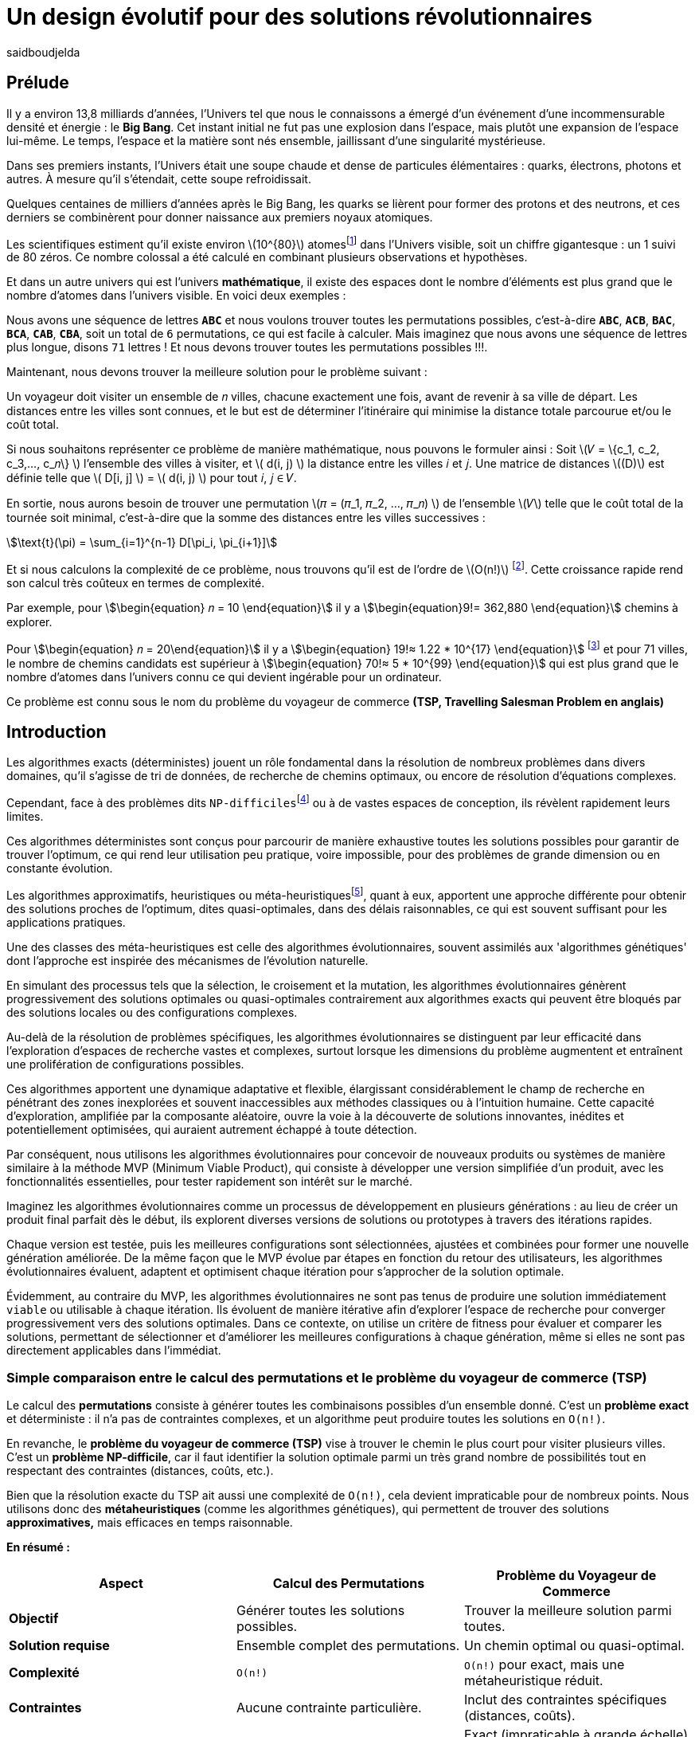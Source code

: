 = Un design évolutif pour des solutions révolutionnaires
:showtitle:
:page-navtitle: Un design évolutif pour des solutions révolutionnaires
:page-excerpt:
:layout: post
:author: saidboudjelda
:page-tags: [Algorithms, IA, Machine Learning, Optimisation, Programmation Génétique, Design, Evolution]
:page-vignette: genetics.png
:page-liquid:
:page-categories: Intelligence Artificielle, Algorithmes, Programmation génétique

== Prélude

Il y a environ 13,8 milliards d'années, l'Univers tel que nous le connaissons a émergé d'un événement d'une incommensurable densité et énergie : le *Big Bang*.
Cet instant initial ne fut pas une explosion dans l'espace, mais plutôt une expansion de l'espace lui-même.
Le temps, l'espace et la matière sont nés ensemble, jaillissant d'une singularité mystérieuse.

Dans ses premiers instants, l'Univers était une soupe chaude et dense de particules élémentaires :
quarks, électrons, photons et autres.
À mesure qu'il s'étendait, cette soupe refroidissait.

Quelques centaines de milliers d'années après le Big Bang, les quarks se lièrent pour former des protons et des neutrons,
et ces derniers se combinèrent pour donner naissance aux premiers noyaux atomiques.

Les scientifiques estiment qu'il existe environ \(10^{80}\)  atomesfootnote:atoms[Le nombre d'atomes dans l'univers
observable est estimé à environ \(10^{80}\).
En 2004, Carl Sagan a popularisé dans Cosmos l’idée du nombre d’atomes dans l’univers observable en discutant de l’immensité de l’espace.]
dans l'Univers visible, soit un chiffre gigantesque :
un 1 suivi de 80 zéros. Ce nombre colossal a été calculé en combinant plusieurs observations et hypothèses.

Et dans un autre univers qui est l'univers *mathématique*, il existe des espaces dont le nombre d'éléments
est plus grand que le nombre d'atomes dans l'univers visible.
En voici deux exemples :

Nous avons une séquence de lettres *``ABC``* et nous voulons trouver toutes les permutations possibles, c'est-à-dire
**``ABC``**, **``ACB``**, **``BAC``**, **``BCA``**, **``CAB``**, **``CBA``**, soit un total de ``6``
permutations, ce qui est facile à calculer.
Mais imaginez que nous avons une séquence de lettres plus longue, disons ``71`` lettres !
Et nous devons trouver toutes les permutations possibles !!!.

Maintenant, nous devons trouver la meilleure solution pour le problème suivant :

Un voyageur doit visiter un ensemble de 𝑛 villes, chacune exactement une fois, avant de revenir à sa ville de départ.
Les distances entre les villes sont connues, et le but est de déterminer l'itinéraire qui minimise la distance
totale parcourue et/ou le coût total.

Si nous souhaitons représenter ce problème de manière mathématique, nous pouvons le formuler ainsi :
Soit \(𝑉 = \{c_1, c_2, c_3,..., c_𝑛\} \) l'ensemble des villes à visiter, et \( d(i, j) \) la distance entre les villes 𝑖 et 𝑗.
Une matrice de distances \((D)\) est définie telle que \( D[i, j] \) = \( d(i, j) \) pour tout 𝑖, 𝑗 ∈ 𝑉.

En sortie, nous aurons besoin de trouver une permutation \(𝜋 = (𝜋_1, 𝜋_2, ..., 𝜋_𝑛) \) de l'ensemble \(𝑉\) telle que le
coût total de la tournée soit minimal, c'est-à-dire que la somme des distances entre les villes successives :

stem:[\text{t}(\pi) = \sum_{i=1}^{n-1} D[\pi_i, \pi_{i+1}\]]

Et si nous calculons la complexité de ce problème, nous trouvons qu'il est de l'ordre de \(O(n!)\)
footnote:fact[La fonction factorielle, notée 𝑛!, est une opération mathématique qui multiplie tous les entiers positifs
d’un nombre 𝑛 jusqu'à 1.
Elle est utilisée dans de nombreux domaines comme les probabilités, les statistiques, les algorithmes et la combinatoire.
\(n! = n × (n - 1) × (n - 2) × ... × 2 × 1\)].
Cette croissance rapide rend son calcul très coûteux en termes de complexité.

Par exemple, pour stem:[\begin{equation} 𝑛 = 10 \end{equation}] il y a stem:[\begin{equation}9!= 362,880 \end{equation}]
chemins à explorer.

Pour stem:[\begin{equation} 𝑛 = 20\end{equation}] il y a  stem:[\begin{equation} 19!≈ 1.22 * 10^{17} \end{equation}]
footnote:nb[Le nombre stem:[\begin{equation} 19!≈ 1.22 * 10^{17} \end{equation}] est une notation scientifique utilisée
pour représenter des nombres très grands ou très petits de manière concise.
Voici comment l’interpréter en valeur exacte 1.22×100,000,000,000,000,000 = 122,000,000,000,000,000 ou 122 quadrillions.] et
pour 71 villes, le nombre de chemins candidats est supérieur à stem:[\begin{equation} 70!≈ 5 * 10^{99} \end{equation}]
qui est plus grand que le nombre d'atomes dans l'univers connu ce qui devient ingérable pour un ordinateur.


Ce problème est connu sous le nom du problème du voyageur de commerce *(TSP, Travelling Salesman Problem en anglais)*


== Introduction

Les algorithmes exacts (déterministes) jouent un rôle fondamental dans la résolution de nombreux problèmes dans divers
domaines, qu'il s'agisse de tri de données, de recherche de chemins optimaux, ou encore de résolution d’équations complexes.

Cependant, face à des problèmes dits ``NP-difficiles``footnote:np-difficult[En informatique théorique,
le terme "NP-difficiles" (ou NP-hard en anglais) désigne une classe
de problèmes qui sont au moins aussi difficiles à résoudre que les problèmes de la classe
NP (Non-deterministic Polynomial time); Example : Le célèbre problème du voyageur de commerce
(TSP, Travelling Salesman Problem) en version d’optimisation qui consiste à trouver le chemin optimal
parmi plusieurs villes est un défi immense quand le nombre de villes augmente.] ou à de vastes espaces de conception,
ils révèlent rapidement leurs limites.

Ces algorithmes déterministes sont conçus pour parcourir de manière exhaustive toutes les solutions possibles
pour garantir de trouver l’optimum, ce qui rend leur utilisation peu pratique, voire impossible, pour des problèmes de
grande dimension ou en constante évolution.

Les algorithmes approximatifs, heuristiques ou méta-heuristiquesfootnote:meta[Les méta-heuristiques sont des méthodes d'optimisation
avancées conçues pour résoudre des problèmes complexes, souvent difficiles à traiter par des algorithmes exacts en
raison de la taille ou de la complexité de l'espace de recherche. Ces approches utilisent des stratégies globales
et adaptatives pour explorer efficacement l'espace des solutions et trouver des solutions optimales ou
quasi-optimales dans un temps raisonnable.], quant à eux, apportent une approche différente pour obtenir des solutions
proches de l'optimum, dites quasi-optimales, dans des délais raisonnables, ce qui est souvent suffisant pour
les applications pratiques.

Une des classes des méta-heuristiques est celle des algorithmes évolutionnaires, souvent assimilés aux
'algorithmes génétiques' dont l'approche est inspirée des mécanismes de l'évolution naturelle.

En simulant des processus tels que la sélection, le croisement et la mutation, les algorithmes évolutionnaires
génèrent progressivement des solutions optimales ou quasi-optimales contrairement aux algorithmes exacts qui peuvent
être bloqués par des solutions locales ou des configurations complexes.

Au-delà de la résolution de problèmes spécifiques, les algorithmes évolutionnaires se distinguent par leur efficacité
dans l'exploration d'espaces de recherche vastes et complexes, surtout lorsque les dimensions du problème augmentent
et entraînent une prolifération de configurations possibles.

Ces algorithmes apportent une dynamique adaptative et flexible, élargissant considérablement le champ de recherche
en pénétrant des zones inexplorées et souvent inaccessibles aux méthodes classiques ou à l'intuition humaine.
Cette capacité d'exploration, amplifiée par la composante aléatoire, ouvre la voie à la découverte de solutions innovantes,
inédites et potentiellement optimisées, qui auraient autrement échappé à toute détection.

Par conséquent, nous utilisons les algorithmes évolutionnaires pour concevoir de nouveaux produits ou systèmes
de manière similaire à la méthode MVP (Minimum Viable Product), qui consiste à développer une version simplifiée d’un
produit, avec les fonctionnalités essentielles, pour tester rapidement son intérêt sur le marché.

Imaginez les algorithmes évolutionnaires comme un processus de développement en plusieurs générations :
au lieu de créer un produit final parfait dès le début, ils explorent diverses versions de solutions ou prototypes
à travers des itérations rapides.

Chaque version est testée, puis les meilleures configurations sont sélectionnées, ajustées et combinées pour former
une nouvelle génération améliorée.
De la même façon que le MVP évolue par étapes en fonction du retour des utilisateurs, les algorithmes évolutionnaires
évaluent, adaptent et optimisent chaque itération pour s’approcher de la solution optimale.

Évidemment, au contraire du MVP, les algorithmes évolutionnaires ne sont pas tenus de produire une solution
immédiatement ``viable`` ou utilisable à chaque itération.
Ils évoluent de manière itérative afin d'explorer l'espace de recherche pour converger progressivement vers des solutions optimales.
Dans ce contexte, on utilise un critère de fitness pour évaluer et comparer les solutions, permettant de sélectionner
et d'améliorer les meilleures configurations à chaque génération, même si elles ne sont pas directement applicables dans l’immédiat.

=== Simple comparaison entre le calcul des permutations et le problème du voyageur de commerce (TSP)
Le calcul des *permutations* consiste à générer toutes les combinaisons possibles d’un ensemble donné.
C’est un **problème exact** et déterministe : il n’a pas de contraintes complexes, et un algorithme peut
produire toutes les solutions en `O(n!)`.

En revanche, le *problème du voyageur de commerce (TSP)* vise à trouver le chemin le plus court pour visiter plusieurs villes.
C’est un **problème NP-difficile**, car il faut identifier la solution optimale parmi un très grand nombre
de possibilités tout en respectant des contraintes (distances, coûts, etc.).

Bien que la résolution exacte du TSP ait aussi une complexité de `O(n!)`, cela devient impraticable pour de nombreux points.
Nous utilisons donc des **métaheuristiques** (comme les algorithmes génétiques), qui permettent de trouver des
solutions *approximatives,* mais efficaces en temps raisonnable.

*En résumé :*

[cols="3", options="header"]
|===
| **Aspect**              | **Calcul des Permutations**             | **Problème du Voyageur de Commerce**

| **Objectif**            | Générer toutes les solutions possibles. | Trouver la meilleure solution parmi toutes.
| **Solution requise**    | Ensemble complet des permutations.      | Un chemin optimal ou quasi-optimal.
| **Complexité**          | `O(n!)`                                 | `O(n!)` pour exact, mais une métaheuristique réduit.
| **Contraintes**         | Aucune contrainte particulière.         | Inclut des contraintes spécifiques (distances, coûts).
| **Type d'algorithme**   | Exact et déterministe.                  | Exact (impraticable à grande échelle) ou métaheuristique.
|===


== Algorithmes Évolutionnaires : Inspirés par la Nature

L’évolution naturelle est un processus par lequel les systèmes s’adaptent progressivement à leur environnement au fil
des générations.
L'évolution biologique, en tant que cas spécifique de ce phénomène, constitue l'une de ses manifestations les plus
étudiées et tangibles.

Grâce à des mécanismes tels que la sélection naturelle, les mutations génétiques, et le croisement,
les espèces évoluent pour mieux survivre et se reproduire dans des environnements en perpétuel changement.
Ces mécanismes favorisent les traits les plus avantageux, permettant aux organismes de devenir progressivement
plus adaptés au fil du temps.
Bien que ce processus soit lent, il est incroyablement efficace pour explorer un vaste espace de possibilités et
maximiser les chances de survie dans des contextes variés et souvent imprévisibles.

Inspirés par cette dynamique naturelle, les chercheurs en Intelligence Artificielle et en optimisation ont développé
des algorithmes d’optimisation appelés "évolutionnaires" ou "évolutionnistes".

Ces algorithmes, de nature stochastique (aléatoire), s’appuient sur les principes de l’évolution naturelle,
en général, pour résoudre des problèmes complexes dans lesquels il faut trouver les meilleures solutions parmi
un grand nombre de possibilités.

Les plus courants sont les algorithmes génétiques, les stratégies d’évolution, et la programmation génétique.


== Catégories des Algorithmes Évolutionnaires

=== Algorithmes génétiques (AG)

Les algorithmes génétiques représentent une catégorie des algorithmes évolutionnaires, inspirés par l'évolution
biologique des organismes vivants. Ils traduisent les mécanismes de l'évolution en un processus computationnel
capable de résoudre des problèmes complexes et d'identifier des solutions adaptées.

Pour appliquer ce cadre, nous commençons par **modéliser** ou **formuler** précisément ce problème.
Cela consiste en la définition des paramètres, des contraintes et des objectifs à optimiser.
Cette phase est décisive, car elle permet de transformer un problème complexe en une structure organisée et logique,
facilitant ainsi l’analyse et mettant en lumière les paramètres critiques ainsi que les limitations du problème à résoudre.

Ensuite, une fois les solutions potentielles modélisées, nous générons un certain nombre de ces solutions,
soit de manière aléatoire, soit en intégrant des connaissances préexistantes, pour former la **population initiale**.
Cet ensemble de solutions constitue la base à partir de laquelle les solutions vont évoluer afin d’atteindre un optimum
ou de s’en rapprocher. Pour cela, chaque solution est évaluée à l'aide d'une "fonction fitness", qui mesure son aptitude
à répondre aux objectifs définis. Les critères de fitness peuvent inclure la robustesse, l’efficacité,
le coût ou encore la performance.

Les solutions les plus performantes, c’est-à-dire celles ayant les meilleurs scores de fitness, sont sélectionnées
pour contribuer à la génération suivante. Cette étape, appelée **sélection**, vise à favoriser les solutions qui se
rapprochent le plus de l'optimum. L’approche où les solutions ayant les meilleurs scores sont systématiquement
choisies est appelée "élitisme". Cependant, d'autres types de sélection existent, comme la roulette
(Roulette Wheel Selection), le tournoi (Tournament Selection), la sélection par rang (Rank Selection),
et la sélection stochastique universelle (Stochastic Universal Sampling).

Une fois les solutions sélectionnées, le **croisement** combine des éléments de deux solutions parentales pour
générer de nouvelles solutions, appelées "enfants".
Ce processus permet d’explorer de nouveaux points dans
l’espace de recherche en mélangeant les caractéristiques des solutions existantes, augmentant ainsi les chances
de découvrir des configurations innovantes ou plus performantes.

Finalement, la **mutation** consiste à introduire des modifications aléatoires à certains éléments de solutions
sélectionnées aléatoirement. Ce mécanisme a pour objectif de créer de nouvelles variantes, augmentant ainsi la
diversité de la population et permettant d’explorer des régions de l’espace de recherche qui pourraient autrement
rester inaccessibles.

Ce cycle de sélection, croisement, et mutation se répète sur plusieurs générations, et la population évolue vers
des solutions de plus en plus optimales.

=== Stratégie d'Évolution (SE)

La stratégie d'évolution a été introduite dans les années 1960 par *Ingo Rechenberg* et *Hans-Paul Schwefel*
pour résoudre des problèmes
d'optimisation complexes, principalement dans le cadre de l'ingénierie et de la conception de systèmes.
La stratégie d’évolution se distingue des algorithmes génétiques par sa focalisation sur la mutation et
l’adaptation des paramètres, avec une moindre importance accordée au croisement.
Alors que les algorithmes génétiques utilisent une combinaison de croisement, mutation et sélection pour générer de nouvelles solutions,
la stratégie d’évolution repose essentiellement sur des mutations appliquées aux individus pour explorer l’espace de recherche.

=== Programmation génétique (PG)

La programmation génétique est utilisée pour générer des programmes informatiques capables de résoudre des problèmes complexes.
Contrairement aux algorithmes génétiques qui manipulent des vecteurs de réels ou des chaînes binaires,
la programmation génétique utilise des arbres de syntaxe où les nœuds représentent des opérateurs et les feuilles des constantes ou des variables.

Le processus commence par une population initiale d'arbres générés aléatoirement, suivie de l'évaluation de leur
performance à résoudre le problème via une fonction de fitness.
Ensuite, les meilleurs individus sont sélectionnés pour la reproduction, où le croisement et la mutation sont utilisés
pour générer de nouvelles solutions.

La programmation génétique est appliquée dans des domaines variés, tels que la création automatique de logiciels,
l'optimisation de modèles d'apprentissage automatique, la conception de circuits électroniques,
la génération de stratégies de jeu et la création d'algorithmes d'optimisation.

=== Algorithmes évolutionnaires multi-objectifs (MOEA)

Les MOEA sont une classe d'algorithmes évolutionnaires conçus pour résoudre des problèmes d'optimisation multi-objectifs.
Contrairement aux problèmes d'optimisation mono-objectifs où un seul objectif est maximisé ou minimisé, les problèmes
multi-objectifs comportent plusieurs critères contradictoires ou complémentaires à prendre en compte.
Leur objectif est de trouver un ensemble de solutions optimales, appelées *Front de Pareto* footnote:frontpareto[La frontière de Pareto,
ou front de Pareto, est un concept fondamental dans l'optimisation multi-objectifs.
Elle représente l'ensemble des solutions non dominées dans un problème où plusieurs critères ou objectifs
sont pris en compte.
Dans ce contexte, une solution est dite dominée si une autre solution est au moins aussi
bonne dans tous les objectifs et strictement meilleure dans au moins un objectif.
Les solutions non dominées forment donc ce qu'on appelle la frontière de Pareto.]

], plutôt qu'une seule solution optimale.
Le front de Pareto représente un ensemble de solutions où aucune ne peut être améliorée dans un objectif sans
détériorer un autre objectif.

=== Évolution Différentielle (ED)

L'évolution différentielle (Differential Evolution) est un algorithme évolutionnaire utilisé principalement
pour résoudre des problèmes d'optimisation continue dans des espaces de recherche de grande dimension.
Il a été proposé pour la première fois par *Rainer Storn* et *Kenneth Price* en 1995.
L'évolution différentielle est similaire aux autres algorithmes évolutionnaires,
mais elle se distingue par ses opérateurs de mutation et de croisement spécifiques.

L'idée principale de l'évolution différentielle est d'utiliser des différences vectorielles entre des individus
(solutions candidates) pour générer de nouvelles solutions.
L'algorithme repose sur trois opérateurs principaux : mutation, croisement et sélection.

* *Mutation*: La mutation dans `ED` est réalisée en combinant les différences entre des solutions (ou individus)
pour créer de nouvelles solutions candidates.
Plus précisément, une différence entre deux solutions de la population est ajoutée à une troisième solution
pour produire un individu mutant.
stem:[v_i = x_{r1} + F \cdot (x_{r2} - x_{r3})]
où :
- stem:[v_i] est le vecteur mutant,
- stem:[x_{r1}], stem:[x_{r2}], et stem:[x_{r3}] sont des solutions sélectionnées aléatoirement dans la population,
- stem:[F] est un facteur de mutation qui contrôle l'amplitude de la mutation.

* *Croisement (Recombinaison)* : L'opérateur de croisement combine la solution d'origine (parents) avec la
solution mutant pour produire un nouvel individu.
Le croisement est généralement réalisé avec un taux de croisement CR, qui détermine la probabilité qu'un
élément de la solution mutant soit remplacé par l'élément correspondant de la solution de départ.

* *Sélection* : Une fois que l'individu mutant (ou recombiné) a été généré, il est comparé à la solution originale,
(c'est-à-dire son parent).
Si la solution mutante est meilleure (selon la fonction de fitness), elle remplace la solution originale dans la population,
sinon l'individu original est conservé.
Cela permet de garantir que la population ne se détériore pas au fil des générations.

La mutation dans ED repose sur une approche novatrice qui exploite les différences entre individus pour produire des
solutions prometteuses.
Cette méthode permet un compromis efficace entre exploration (recherche dans de nouvelles zones) et exploitation
(raffinement des solutions actuelles).
Les paramètres comme le facteur 𝐹 et la stratégie de mutation choisie jouent un rôle crucial dans la performance de l'algorithme.

*Application concrète*: Optimisation des hyperparamètres dans les réseaux de neurones ou dans des systèmes où la solution
est un vecteur continu, comme l'optimisation de la trajectoire d'un robot autonome en utilisant des données sensorielles.

=== Algorithmes Mémétiques (AM)

Les algorithmes mémétiques (ou algorithmes de la mémoire), parfois appelés métaheuristiques hybrides, sont une classe
d'algorithmes d'optimisation qui combinent les algorithmes évolutionnaires avec
des techniques locales de recherche (souvent appelées descentes locales ou méthodes de voisinage).
L'objectif principal des algorithmes mémétiques est d'améliorer l'efficacité de la recherche en combinant la capacité
d'exploration globale des algorithmes évolutionnaires avec la capacité d'exploitation locale des méthodes de recherche locale.

=== Algorithmes Co-Evolutionnaires (AC-E)

Les algorithmes co-évolutionnaires s'inspirent du concept de
coévolution biologique, où deux ou plusieurs populations évoluent simultanément en réponse aux pressions exercées que
chacune subit de l'autre.

Ainsi, les individus d’une population sont souvent évalués non seulement en fonction de leur performance par rapport
à des critères internes, mais aussi en tenant compte de leur interaction avec les individus d’autres populations.

Ces algorithmes sont souvent utilisés dans des contextes où les solutions optimales sont dépendantes des
interactions entre différents agents ou éléments.

Cela peut être appliqué dans divers domaines, comme l'optimisation multi-objectifs, la résolution de problèmes
combinatoires complexes, ou même dans les jeux et la robotique.

Chaque type d'algorithme évolutionnaire est adapté à des types spécifiques de problèmes.
Les AG et les MOEA sont parmi les plus polyvalents, tandis que des approches comme la programmation génétique ou
l'évolution différentielle répondent à des besoins plus spécialisés.
En fonction des contraintes et des objectifs, ces algorithmes peuvent être combinés ou modifiés pour maximiser
leur efficacité dans le design ou l’optimisation.

== Utilisation des algorithmes évolutionnaires dans le design

Nous avons déjà présenté le problème de voyageur de commerce (TSP) qui est un classique en optimisation combinatoire et
dans lequel les algorithmes évolutionnaires ont montré leur efficacité.

Bien qu'il soit souvent considéré comme un problème abstrait, il a des applications très concrètes dans de nombreux domaines.
Par exemple, en logistique, le TSP est utilisé pour optimiser les tournées de livraison, minimiser les coûts de
transport et réduire les émissions de CO2.

Dans le domaine de la fabrication, il est utilisé pour planifier les itinéraires des robots ou des machines,
minimiser les temps de production et maximiser l'efficacité des opérations.

Dans le secteur des télécommunications, il est utilisé pour optimiser les réseaux de communication,
minimiser les temps de latence et maximiser la bande passante disponible.
Et dans le domaine de la recherche opérationnelle, il est utilisé pour résoudre des problèmes de distribution,

*Mais comment pouvons-nous l’appliquer dans notre domaine, celui de la conception et de l’architecture du développement logiciel ?*


== Applications des algorithmes évolutionnaires dans le design

Dans le **design industriel**, les algorithmes évolutionnaires permettent de concevoir des produits innovants en
optimisant des critères tels que la **résistance**, le **poids** ou le **coût**.
Par exemple, ils peuvent être utilisés pour créer des formes aérodynamiques ou des composants mécaniques plus performants.

En **architecture** et **design urbain**, les AE sont exploités pour générer des **plans de bâtiments** ou des
**modèles urbains** conformes à des contraintes environnementales ou esthétiques.

Dans le domaine du **design génératif**, ils facilitent l'exploration de concepts créatifs en produisant automatiquement
des **formes artistiques** ou des **patrons visuels uniques**.

Enfin, dans le **design d'interfaces** ou de systèmes, les AE permettent d'optimiser les **flux d'interaction**
et de concevoir des **interfaces utilisateur** intuitives et efficaces, améliorant ainsi l'expérience utilisateur globale.


== Java et les algorithmes évolutionnaires

Le langage java est un choix populaire pour implémenter des algorithmes évolutionnaires en raison de sa simplicité,
de sa robustesse, de ses performances , et de sa portabilité  sur de nombreuses plateformes.
Voici quelques bibliothèques et frameworks couramment utilisés dans ce domaine :

=== JMetal
https://jmetal.readthedocs.io:[jMetal, window=_blank] est un framework java opensource
footnote:jmetal[Le code source de jMetal est disponible sur Github https://github.com/jMetal/jMetal:[jMetal Github]],
qui fournit une collection est une bibliothèque Java dédiée à l'optimisation multi-objectifs.
Elle offre un ensemble d'outils pour résoudre des problèmes d'optimisation multi-objectifs.
jMetal fournit une collection d'algorithmes évolutionnaires et des structures de données pour les utiliser
de manière flexible et extensible.
Il prend en charge plusieurs types d'algorithmes évolutionnaires et techniques d'optimisation multi-objectifs,
comme les algorithmes génétiques, les stratégies d'évolution, la programmation génétique, les algorithmes évolutionnaires
multi-objectifs (MOEA) comme NSGA-II footnote:nsga[*NSGA-II (Non-dominated Sorting Genetic Algorithm II)*
 est un algorithme génétique multi-objectifs largement très utilisé en recherche opérationnelle et en informatique.
Il classe les solutions en différents “fronts de Pareto” en fonction de leur non-dominance et utilise une distance
de regroupement pour maintenir la diversité des solutions.], SPEA2 footnote:spea2[*SPEA2 (Strength Pareto Evolutionary Algorithm 2)*
 est un algorithme évolutionnaire conçu pour résoudre des problèmes d'optimisation multi-objectifs.
 Il vise à trouver un ensemble de solutions qui approchent le front de Pareto du problème,
 c'est-à-dire l'ensemble des solutions non dominées où aucune solution n'est strictement meilleure
 qu'une autre dans tous les objectifs.], IBEA footnote:ibea[*IBEA (Indicator-Based Evolutionary Algorithm)*
 est un algorithme évolutionnaire conçu pour résoudre des problèmes d'optimisation multi-objectifs.
 Il se distingue des autres algorithmes multi-objectifs en utilisant des indicateurs pour guider
 la recherche de solutions plutôt que de se baser uniquement sur les principes de dominance de Pareto.
 L'IBEA est particulièrement adapté aux problèmes complexes où il est difficile de définir une fonction
 de dominance simple, et il a pour objectif d'optimiser à la fois la convergence (proximité de Front de Pareto)
 et la diversité (répartition des solutions)], etc.
* Optimisation par colonies de fourmis, etc.

=== MOEA Framework
https://www.moeaframework.org:[MOEA Framework, window=_blank] est une bibliothèque Java open-source
footnote:moea[Le code source de la bibliothèque se trouve sur ce lien :
https://github.com/MOEAD/moea-framework:[MOEA GitHub, window=_blank]] conçue pour
l'optimisation multi-objectifs utilisant des algorithmes évolutionnaires. Elle est très populaire dans la communauté
de la recherche et de l’industrie.
Le framework offre une large gamme d'algorithmes d'optimisation multi-objectifs et des outils pour l’évaluation,
la gestion et la visualisation des résultats.

Le MOEA offre plusieurs algorithmes, y compris des versions avancées de NSGA-II, SPEA2, NSGA-III,
et d'autres techniques populaires d'optimisation.

Le framework est conçu pour être extensible et personnalisable, permettant aux utilisateurs de définir leurs propres problèmes,
algorithmes et opérateurs d'évolution.

=== Opt4J
https://github.com/sdarg/opt4j:[Opt4J, window=_blank] est une bibliothèque Java pour l'optimisation basée sur les
``métaheuristiques``, particulièrement adaptée pour la recherche.
Elle offre une intégration modulaire, ce qui permet de combiner différents algorithmes pour résoudre des problèmes d'optimisation.

=== ECJ
ECJ (Evolutionary Computation in Java) est un système de calcul évolutionnaire écrit en Java.
Il a été conçu pour être extrêmement flexible, permettant aux utilisateurs de configurer presque toutes les classes
et leurs paramètres dynamiquement à l'exécution à l'aide d'un fichier de paramètres fourni par l'utilisateur.
Les structures du système sont organisées de manière à être facilement modifiables tout en maintenant une grande efficacité.

ECJ est développé par l'ECLab (Evolutionary Computation Laboratory) de l'Université George Mason.
Bien qu'il partage ses initiales avec Evolutionary Computation Journal, le logiciel n'a aucun lien avec cette revue.
ECJ possède un projet "sœur" appelé MASON, un système de simulation multi-agents conçu pour bien s'intégrer avec ECJ.


== Algorithmes évolutionnaires au cœur des architectures cloud

Le cloud computing a révolutionné la manière dont les entreprises gèrent leurs infrastructures informatiques,
mais il introduit également de la complexité et des coûts difficiles à prévoir.
`FinOps` émerge comme une réponse pour aligner les décisions financières, techniques et environnementales,
permettant non seulement de maîtriser les dépenses, mais aussi de réduire l’empreinte carbone.
Cette combinaison est essentielle pour garantir une utilisation durable et efficiente du cloud
dans un monde de plus en plus dépendant de l'informatique.

Face à un manque de moyens techniques et d'outils fiables, nous nous retrouvons toujours face une situation avec laquelle il
est très difficile de réaliser de meilleures architectures pour de grandes applications basées sur une architecture microservices.

Pour mieux comprendre l’application des algorithmes évolutionnaires dans les architectures cloud, nous allons examiner un cas pratique.

=== Cas d'utilisation : Optimisation des architectures Kafka dans un environnement cloud

Dans un ou plusieurs clusters Kafka composés de plusieurs brokers par cluster,
avec une infrastructure de communication cellulaire `5G`, des milliers de capteurs IoT, une diversité
d'API utilisant différents protocoles, ainsi que des milliers de microservices et d'applications, nous sommes confrontés à un
problème d'optimisation particulièrement complexe footnote:[Ce type d'architecture n'est pas une hypothèse théorique,
mais une réalité dans le domaine du cloud computing et de l'IoT.
Par exemple, une ville intelligente connecte des milliers de capteurs IoT pour surveiller
la qualité de l'air, la circulation, ou encore la gestion des déchets.].


*La question est la suivante : comment concevoir une architecture optimale pour nos clusters `Kafka` et déterminer la configuration idéale
des différents brokers ainsi que
la taille des machines (`RAM`, `CPU`, `DISK`, `Network` ...) à utiliser pour chaque nœud pour minimiser la latence et
maximiser le débit ?* L'objectif est de permettre à nos microservices d'échanger des données en temps réel tout en
respectant des contraintes telles que la scalabilité, le temps de réponse et les coûts.

=== Résoudre le problème avec une approche traditionnelle
Une approche classique consisterait à tester manuellement toutes les architectures et leurs configurations possibles.
Ce qui doit être extrêmement coûteux en temps et en ressources. Une approche intuitive serait de :
prendre une architecture arbitraire `A1` avec une configuration des composants et service `C1`, effectuer un test réel
et attendre les résultats après un certain délai. Ensuite, réaliser un benchmarking pour passer à une configuration `C2`, ce qui pourrait
impliquer des modifications telles que la taille des machines, le nombre de brokers, le nombre de partitions, etc.
Ce processus serait ensuite répété pour d'autres architectures, comme `A2`, `A3`, et ainsi de suite.

Cependant, avec *stem:[\begin{equation} 10 \end{equation}]* broker pouvant avoir
*stem:[\begin{equation} 10 \end{equation}]* configurations possibles, cela donne un total de
*stem:[\begin{equation} 10^{10} \end{equation}]* configurations.
Tester un tel volume est impraticable, même avec des outils d'automatisation, en raison du temps requis et de la
complexité des paramètres à considérer (latence réseaux, partitions, charge, mémoire, CPU, disponibilité, etc.)

=== NSGA-II : Une approche évolutionnaire pour l’optimisation multi-objectifs
Pour résoudre ce problème efficacement, nous pouvons utiliser un des algorithmes communément utilisés dans
ce contexte qui est *NSGA-II (Non-dominated Sorting Genetic Algorithm II)*, une méthode bien adaptée aux problèmes
d'optimisation multi-objectifs.

Cet algorithme est conçu pour trouver des solutions optimales en équilibrant plusieurs objectifs contradictoires, tels que :
- Minimiser la latence.
- Maximiser les performances globales.
- Réduire les coûts.
- Maximiser la scalabilité.

Tout en simulant les différentes configurations possibles, *NSGA-II* explore l'espace des solutions pour trouver un ensemble de solutions optimales.

==== Étapes principales de NSGA-II :

1. **Initialisation** : Générer une population initiale de configurations aléatoires,
et pour exemple :

- Configuration 1 : `3` machines de `50BG` de RAM, `4` CPU de `16` cœurs, `100GB` de disque,
`1GB/s` de réseau. Concernant la configuration de Kafka, chaque cluster inclut 10 brokers, avec `3` partitions par topic.
L’ensemble est conçu pour gérer 100 topics pour
- Configuration 2 : 1 Machine puissante de `100GB` de RAM, `8` CPU de `32` cœurs, `500GB` de disque,
`10GB/s` de réseau. Du côté de la configuration Kafka, le cluster est organisé avec 5 brokers et 5 partitions par topic.
- Configuration 3 : 5 petites machines de `4` CPU chacune, `16GB` de RAM,
`1GB/s` de réseau. La configuration Kafka prévoit 20 brokers par cluster, avec 2 partitions par topic.
Pour le stockage des données, une solution de stockage sur le cloud est utilisée.

2. **Évaluation** : Mesurer les performances de chaque configuration selon les objectifs (latence, débit, etc.)
Nous gardons les configurations ayant les meilleures performances tout en essayant de diversifier les solutions.
Chaque configuration sera évaluée en fonction des objectifs définis.

3. **Tri par domination** : Classer les solutions en fonction de leur non-domination.
Les solutions qui ne sont pas surpassées sur tous les objectifs appartiennent au "front de Pareto".
4. **Crowding distance** : Mesurer la diversité des solutions dans chaque rang de domination pour favoriser une
exploration équilibrée.
5. **Opérations génétiques** :
- Sélection des solutions les plus prometteuses.
- Recombinaison (croisement) pour générer de nouvelles configurations.
- Mutation : Nous ajoutons des modifications aléatoires, comme réduire ou augmenter la quantité de RAM,
ajouter un autre type de machine ou modifier les règles de mise à l'échelle automatique.
Par exemple, une configuration avec `3 machines moyennes pourrait être mutée pour inclure une mise à l'échelle
automatique en fonction de la charge.
6. **Itérations** : Répéter le processus sur plusieurs générations pour faire converger la population vers une solution optimale.

==== Avantages de NSGA-II :
En utilisant NSGA-II, nous pouvons naviguer efficacement dans l'immense espace des configurations possibles et
découvrir des solutions innovantes et performantes, tout en répondant aux exigences multi-objectifs de notre système.
- **Front de Pareto** : Permet d'obtenir un ensemble de solutions optimales, laissant aux décideurs le choix parmi
plusieurs compromis entre les objectifs.
- **Efficacité computationnelle** : Réduit la complexité grâce à des mécanismes optimisés comme le tri
rapide des solutions dominées.
- **Diversité des solutions** : Garantit une exploration équilibrée de l'espace des configurations.
- **Adaptabilité** : Peut être appliqué à des problèmes complexes avec des objectifs multiples et contradictoires.

== Conclusion
Les algorithmes évolutionnaires offrent une approche puissante pour résoudre des problèmes d'optimisation complexes qui
sont autrement insolubles avec des méthodes traditionnelles.

En imitant les processus évolutifs naturels, ces algorithmes peuvent explorer efficacement de vastes espaces de recherche
et trouver des solutions quasi-optimales en un temps raisonnable.

Leurs applications couvrent divers domaines, allant du design industriel et de l'urbanisme à l'optimisation des architectures cloud.

Dans le contexte des architectures cloud, les algorithmes évolutionnaires comme `NSGA-II` fournissent un cadre robuste
pour optimiser les problèmes multi-objectifs, tels que la minimisation de la latence et des coûts tout en maximisant
les performances et la scalabilité.

Cette approche améliore non seulement l'efficacité des infrastructures cloud, mais soutient également des opérations
durables et rentables.

Avec l’évolution rapide des technologies, l’intégration des algorithmes évolutionnaires dans les processus de conception
et d’optimisation est appelée à se généraliser. Ces outils stimuleront l'innovation et permettront
le développement de systèmes toujours plus sophistiqués, adaptatifs et résilients.


En exploitant pleinement leur potentiel, nous serons en mesure de relever certains des défis les plus
complexes de notre époque, ouvrant ainsi la voie à des solutions véritablement révolutionnaires qui
redéfiniront l’avenir du design et de l’ingénierie.


== Références

[bibliography]
* P.J.E. Peebles, *Principles of Physical Cosmologye*, Princeton Univ Pr, Ewing, New Jersey, U.S.A., 1993.
* E.L. Lawler, J.K. Lenstra, A.H.G. Rinnooy Kan, & D.B Shmoys, *The Traveling Salesman Problem: A Guided Tour of Combinatorial Optimization*, Wiley, 1985
* A.E. Eiben, & J.E. Smith, *Introduction to Evolutionary Computing*, Springer, 2003.
* M. Garey and D. Johnson, *Computers and Intractability. A Guide to the Theory of NP-Completeness.*, Freemann, San Francisco, 1979.
* C.M. Papadimitriou, *Computational Complexity*, Addison-Wesley, Reading, Massachusetts, 1994.
* D.E. Goldberg, *Genetic Algorithms in Search, Optimization, and Machine Learning*, Addison-Wesley, 1989.
* F. Neumann and C.~Witt, *Bioinspired Computation in Combinatorial Optimization: Algorithms and Their Computational Complexity*, Natural Computing Series, 2010.
